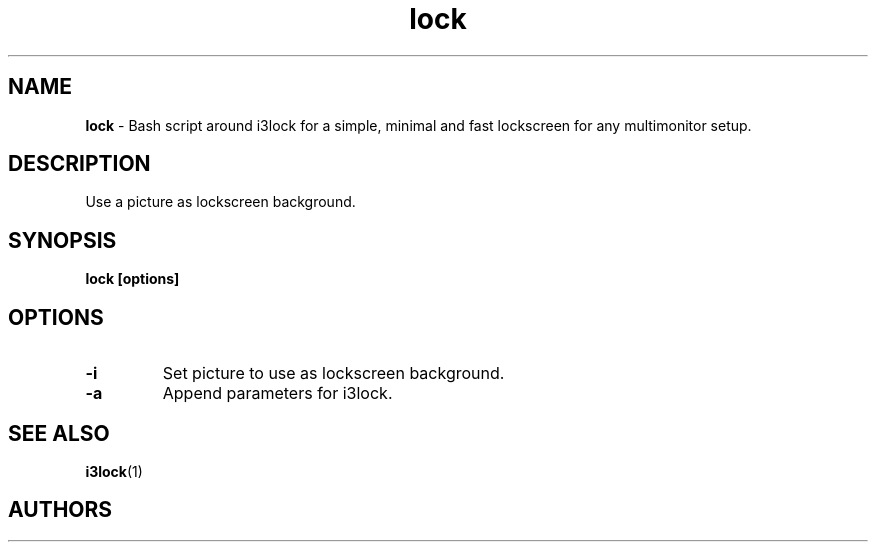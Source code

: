 .TH lock 1 2021-08-16

.SH NAME
.B lock
- Bash script around i3lock for a simple, minimal and fast lockscreen for any multimonitor setup.

.SH DESCRIPTION

Use a picture as lockscreen background.

.SH SYNOPSIS

.B lock [options]

.SH OPTIONS

.TP
\fB-i\fP
Set picture to use as lockscreen background.

.TP
\fB-a\fP
Append parameters for i3lock.

.SH SEE ALSO
\fBi3lock\fR(1)

.SH AUTHORS

